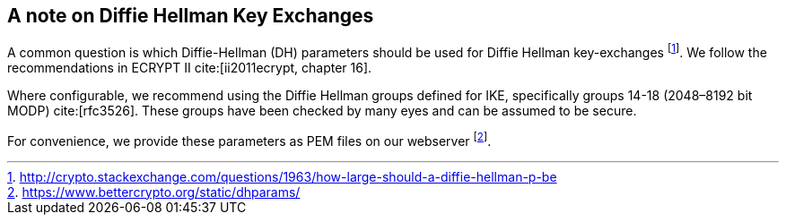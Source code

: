 == A note on Diffie Hellman Key Exchanges

A common question is which Diffie-Hellman (DH) parameters should be used
for Diffie Hellman key-exchanges footnote:[http://crypto.stackexchange.com/questions/1963/how-large-should-a-diffie-hellman-p-be]. We follow the recommendations in ECRYPT II cite:[ii2011ecrypt, chapter 16].

Where configurable, we recommend using the Diffie Hellman groups defined
for IKE, specifically groups 14-18 (2048–8192 bit MODP) cite:[rfc3526]. These groups
have been checked by many eyes and can be assumed to be secure.

For convenience, we provide these parameters as PEM files on our
webserver footnote:[https://www.bettercrypto.org/static/dhparams/].

